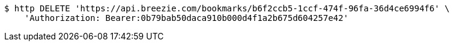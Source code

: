 [source,bash]
----
$ http DELETE 'https://api.breezie.com/bookmarks/b6f2ccb5-1ccf-474f-96fa-36d4ce6994f6' \
    'Authorization: Bearer:0b79bab50daca910b000d4f1a2b675d604257e42'
----